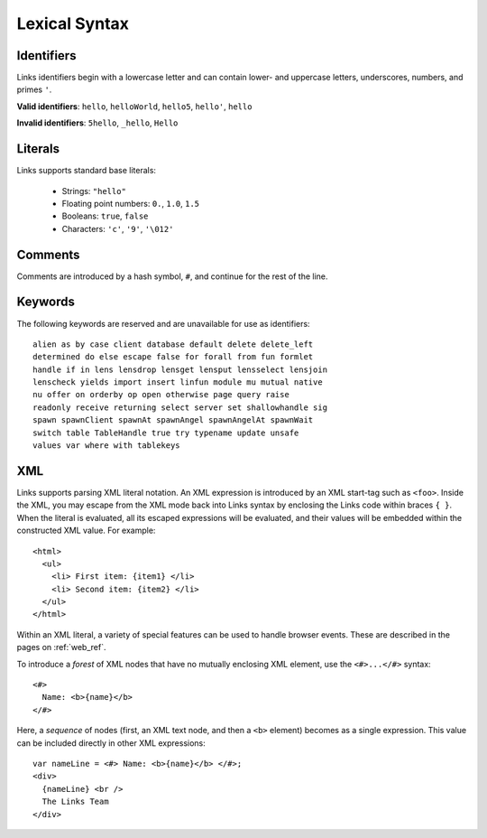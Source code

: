 .. _lexical_syntax:

Lexical Syntax
==============

Identifiers
-----------

Links identifiers begin with a lowercase letter and can contain lower- and
uppercase letters, underscores, numbers, and primes ``'``.

**Valid identifiers**: ``hello``, ``helloWorld``, ``hello5``, ``hello'``, ``hello``

**Invalid identifiers**: ``5hello``, ``_hello``, ``Hello``

Literals
--------

Links supports standard base literals:

  * Strings: ``"hello"``
  * Floating point numbers: ``0.``, ``1.0``, ``1.5``
  * Booleans: ``true``, ``false``
  * Characters: ``'c'``, ``'9'``, ``'\012'``

Comments
--------

Comments are introduced by a hash symbol, ``#``, and continue for the
rest of the line.

Keywords
--------

The following keywords are reserved and are unavailable for use as identifiers::

  alien as by case client database default delete delete_left
  determined do else escape false for forall from fun formlet
  handle if in lens lensdrop lensget lensput lensselect lensjoin
  lenscheck yields import insert linfun module mu mutual native
  nu offer on orderby op open otherwise page query raise
  readonly receive returning select server set shallowhandle sig
  spawn spawnClient spawnAt spawnAngel spawnAngelAt spawnWait
  switch table TableHandle true try typename update unsafe
  values var where with tablekeys

XML
---

Links supports parsing XML literal notation. An XML expression is introduced by an
XML start-tag such as ``<foo>``. Inside the XML, you may escape from the XML
mode back into Links syntax by enclosing the Links code within braces ``{ }``.
When the literal is evaluated, all its escaped expressions will be
evaluated, and their values will be embedded within the constructed
XML value. For example::

    <html>
      <ul>
        <li> First item: {item1} </li>
        <li> Second item: {item2} </li>
      </ul>
    </html>

Within an XML literal, a variety of special features can be used to
handle browser events. These are described in the pages on :ref:`web_ref`.

To introduce a *forest* of XML nodes that have no mutually enclosing
XML element, use the ``<#>...</#>`` syntax::

    <#>
      Name: <b>{name}</b>
    </#>

Here, a *sequence* of nodes (first, an XML text node, and then a ``<b>``
element) becomes as a single expression. This value can be included
directly in other XML expressions::

    var nameLine = <#> Name: <b>{name}</b> </#>;
    <div>
      {nameLine} <br />
      The Links Team
    </div>
